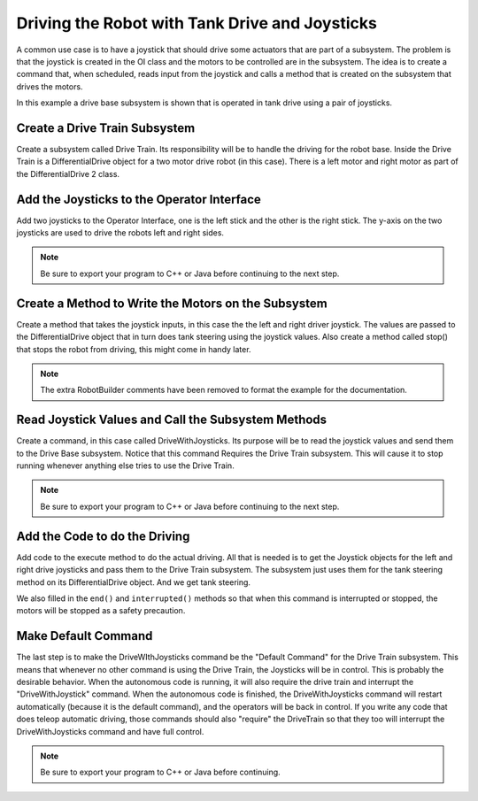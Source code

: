 Driving the Robot with Tank Drive and Joysticks
===============================================

A common use case is to have a joystick that should drive some actuators that are part of a subsystem. The problem is that the joystick is created in the OI class and the motors to be controlled are in the subsystem. The idea is to create a command that, when scheduled, reads input from the joystick and calls a method that is created on the subsystem that drives the motors.

In this example a drive base subsystem is shown that is operated in tank drive using a pair of joysticks.

Create a Drive Train Subsystem
------------------------------

.. image:: images/driving-with-joysticks-1.png

Create a subsystem called Drive Train. Its responsibility will be to handle the driving for the robot base. Inside the Drive Train is a DifferentialDrive object for a two motor drive robot (in this case). There is a left motor and right motor as part of the DifferentialDrive 2 class.

Add the Joysticks to the Operator Interface
-------------------------------------------

.. image:: images/driving-with-joysticks-2.png

Add two joysticks to the Operator Interface, one is the left stick and the other is the right stick. The y-axis on the two joysticks are used to drive the robots left and right sides.

.. note:: Be sure to export your program to C++ or Java before continuing to the next step.

Create a Method to Write the Motors on the Subsystem
----------------------------------------------------

.. tabs::

   .. code-tab:: java

      public class DriveTrain extends Subsystem {
         DifferentialDrive robotDrive2 = RobotMap.DRIVE_TRAIN_ROBOT_DRIVE_2;
         Jaguar rightMotor = RobotMap.DRIVE_TRAIN_RIGHT_MOTOR;
         Jaguar leftMotor = RobotMap.DRIVE_TRAIN_LEFT_MOTOR;

         public void initDefaultCommand() {

         }

         public void takeJoystickInputs(Joystick left, Joystick right) {
            robotDrive2.tankDrive(left, right);
         }

         public void stop() {
            robotDrive2.drive(0, 0);
         }
      }

Create a method that takes the joystick inputs, in this case the the left and right driver joystick. The values are passed to the DifferentialDrive object that in turn does tank steering using the joystick values. Also create a method called stop() that stops the robot from driving, this might come in handy later.

.. note:: The extra RobotBuilder comments have been removed to format the example for the documentation.

Read Joystick Values and Call the Subsystem Methods
---------------------------------------------------

.. image:: images/driving-with-joysticks-3.png

Create a command, in this case called DriveWithJoysticks. Its purpose will be to read the joystick values and send them to the Drive Base subsystem. Notice that this command Requires the Drive Train subsystem. This will cause it to stop running whenever anything else tries to use the Drive Train.

.. note:: Be sure to export your program to C++ or Java before continuing to the next step.

Add the Code to do the Driving
------------------------------

.. tabs::

   .. code-tab:: java

      public class DriveWithJoysticks extends Command {
         public DriveWithJoysticks() {
            // BEGIN AUTOGENERATED CODE, SOURCE=ROBOTBUILDER ID=REQUIRES
            requires(Robot.driveTrain);
            // END AUTOGENERATED CODE, SOURCE=ROBOTBUILDER ID=REQUIRES
         }

         protected void initialize() {

         }

         protected void execute() {
            Robot.driveTrain.takeJoystickInputs(Robot.oi.getLeftJoystick(), Robot.oi.getRightJoystick());
         }

         protected boolean isFinished() {
            return false;
         }

         protected void end() {
            Robot.driveTrain.stop();
         }

         protected void interrupted() {
            end();
         }
      }

Add code to the execute method to do the actual driving. All that is needed is to get the Joystick objects for the left and right drive joysticks and pass them to the Drive Train subsystem. The subsystem just uses them for the tank steering method on its DifferentialDrive object. And we get tank steering.

We also filled in the ``end()`` and ``interrupted()`` methods so that when this command is interrupted or stopped, the motors will be stopped as a safety precaution.

Make Default Command
--------------------

.. image:: images/driving-with-joysticks-4.png

The last step is to make the DriveWIthJoysticks command be the "Default Command" for the Drive Train subsystem. This means that whenever no other command is using the Drive Train, the Joysticks will be in control. This is probably the desirable behavior. When the autonomous code is running, it will also require the drive train and interrupt the "DriveWithJoystick" command. When the autonomous code is finished, the DriveWithJoysticks command will restart automatically (because it is the default command), and the operators will be back in control. If you write any code that does teleop automatic driving, those commands should also "require" the DriveTrain so that they too will interrupt the DriveWithJoysticks command and have full control.

.. note:: Be sure to export your program to C++ or Java before continuing.
